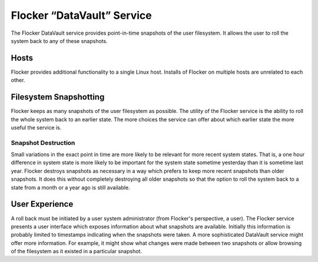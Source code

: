 Flocker “DataVault” Service
---------------------------

The Flocker DataVault service provides point-in-time snapshots of the user filesystem.
It allows the user to roll the system back to any of these snapshots.


Hosts
=====

Flocker provides additional functionality to a single Linux host.
Installs of Flocker on multiple hosts are unrelated to each other.


Filesystem Snapshotting
=======================

Flocker keeps as many snapshots of the user filesystem as possible.
The utility of the Flocker service is the ability to roll the whole system back to an earlier state.
The more choices the service can offer about which earlier state the more useful the service is.


Snapshot Destruction
^^^^^^^^^^^^^^^^^^^^

Small variations in the exact point in time are more likely to be relevant for more recent system states.
That is, a one hour difference in system state is more likely to be important for the system state sometime yesterday than it is sometime last year.
Flocker destroys snapshots as necessary in a way which prefers to keep more recent snapshots than older snapshots.
It does this without completely destroying all older snapshots so that the option to roll the system back to a state from a month or a year ago is still available.


User Experience
===============

A roll back must be initiated by a user system administrator (from Flocker's perspective, a user).
The Flocker service presents a user interface which exposes information about what snapshots are available.
Initially this information is probably limited to timestamps indicating when the snapshots were taken.
A more sophisticated DataVault service might offer more information.
For example, it might show what changes were made between two snapshots or allow browsing of the filesystem as it existed in a particular snapshot.
